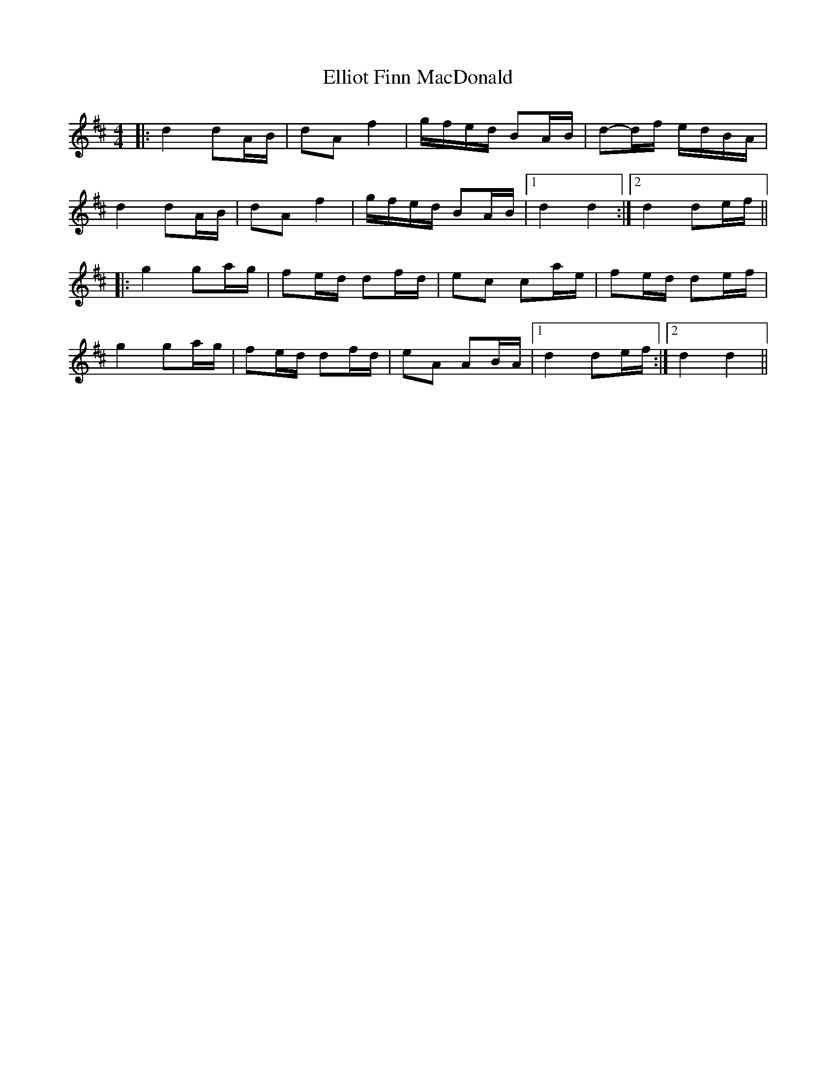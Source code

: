 X: 3
T: Elliot Finn MacDonald
Z: JACKB
S: https://thesession.org/tunes/13931#setting25123
R: barndance
M: 4/4
L: 1/8
K: Dmaj
|: d2 dA/B/ | dA f2 | g/f/e/d/ BA/B/ | d-d/f/ e/d/B/A/ |
d2 dA/B/ | dA f2 | g/f/e/d/ BA/B/ |1 d2 d2 :|2 d2 de/f/ ||
|: g2 ga/g/ | fe/d/ df/d/ | ec ca/e/ | fe/d/ de/f/ |
g2 ga/g/ | fe/d/ df/d/ | eA AB/A/ |1 d2 de/f/ :|2 d2 d2 ||

